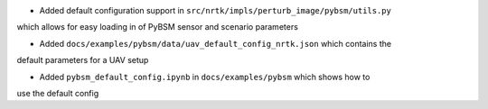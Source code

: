 - Added default configuration support in ``src/nrtk/impls/perturb_image/pybsm/utils.py``
which allows for easy loading in of PyBSM sensor and scenario parameters

- Added ``docs/examples/pybsm/data/uav_default_config_nrtk.json`` which contains the
default parameters for a UAV setup

- Added ``pybsm_default_config.ipynb`` in ``docs/examples/pybsm`` which shows how to
use the default config
